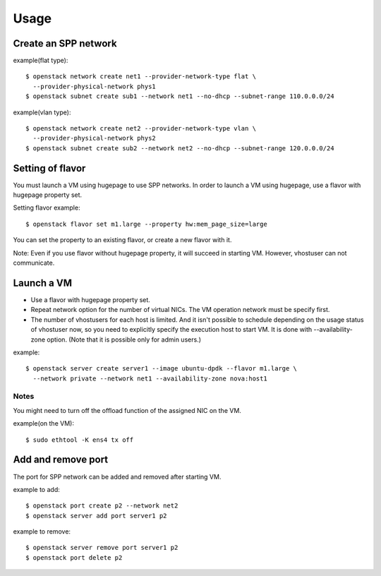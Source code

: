 ========
Usage
========

Create an SPP network
=====================

example(flat type)::

  $ openstack network create net1 --provider-network-type flat \
    --provider-physical-network phys1
  $ openstack subnet create sub1 --network net1 --no-dhcp --subnet-range 110.0.0.0/24

example(vlan type)::

  $ openstack network create net2 --provider-network-type vlan \
    --provider-physical-network phys2
  $ openstack subnet create sub2 --network net2 --no-dhcp --subnet-range 120.0.0.0/24

Setting of flavor
=================

You must launch a VM using hugepage to use SPP networks.
In order to launch a VM using hugepage, use a flavor with hugepage property set.

Setting flavor example::

  $ openstack flavor set m1.large --property hw:mem_page_size=large

You can set the property to an existing flavor, or create a new flavor with it.

Note: Even if you use flavor without hugepage property, it will succeed in
starting VM. However, vhostuser can not communicate.

Launch a VM
===========

* Use a flavor with hugepage property set.
* Repeat network option for the number of virtual NICs.
  The VM operation network must be specify first.
* The number of vhostusers for each host is limited. And it isn't possible to
  schedule depending on the usage status of vhostuser now,
  so you need to explicitly specify the execution host to start VM.
  It is done with --availability-zone option. (Note that it is possible only
  for admin users.)

example::

  $ openstack server create server1 --image ubuntu-dpdk --flavor m1.large \
    --network private --network net1 --availability-zone nova:host1

Notes
-----

You might need to turn off the offload function of the assigned NIC on the VM.

example(on the VM)::

  $ sudo ethtool -K ens4 tx off

Add and remove port
===================

The port for SPP network can be added and removed after starting VM.

example to add::

  $ openstack port create p2 --network net2
  $ openstack server add port server1 p2

example to remove::

  $ openstack server remove port server1 p2
  $ openstack port delete p2
